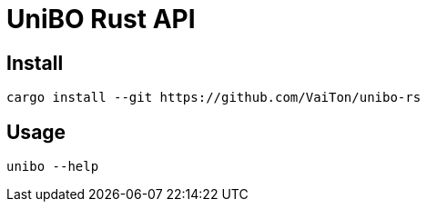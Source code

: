 = UniBO Rust API

== Install

[,shell]
----
cargo install --git https://github.com/VaiTon/unibo-rs
----

== Usage

[,shell]
----
unibo --help
----

